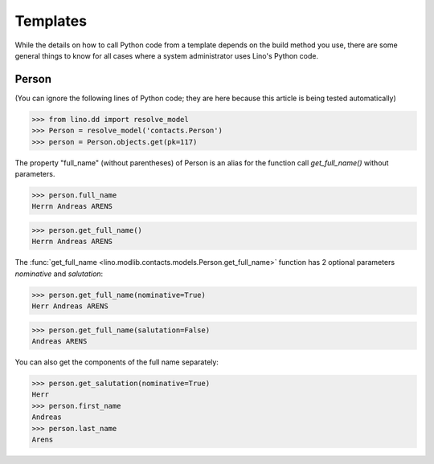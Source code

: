 Templates
=========

While the details on how to call Python code from a template 
depends on the build method you use, there are some general 
things to know for all cases where a system administrator 
uses Lino's Python code.


Person
------

(You can ignore the following lines of Python code; 
they are here because this article is being tested automatically)

>>> from lino.dd import resolve_model
>>> Person = resolve_model('contacts.Person')
>>> person = Person.objects.get(pk=117)

The property "full_name" (without parentheses) of Person 
is an alias for the function call `get_full_name()` without parameters.

>>> person.full_name
Herrn Andreas ARENS

>>> person.get_full_name()
Herrn Andreas ARENS

The :func:`get_full_name <lino.modlib.contacts.models.Person.get_full_name>` 
function has 2 optional parameters `nominative` and `salutation`:

>>> person.get_full_name(nominative=True)
Herr Andreas ARENS

>>> person.get_full_name(salutation=False)
Andreas ARENS

You can also get the components of the full name separately:

>>> person.get_salutation(nominative=True)
Herr
>>> person.first_name
Andreas
>>> person.last_name
Arens
